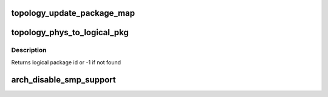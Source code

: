 .. -*- coding: utf-8; mode: rst -*-
.. src-file: arch/x86/kernel/smpboot.c

.. _`topology_update_package_map`:

topology_update_package_map
===========================

.. c:function:: int topology_update_package_map(unsigned int pkg, unsigned int cpu)

    Update the physical to logical package map

    :param unsigned int pkg:
        The physical package id as retrieved via CPUID

    :param unsigned int cpu:
        The cpu for which this is updated

.. _`topology_phys_to_logical_pkg`:

topology_phys_to_logical_pkg
============================

.. c:function:: int topology_phys_to_logical_pkg(unsigned int phys_pkg)

    Map a physical package id to a logical

    :param unsigned int phys_pkg:
        *undescribed*

.. _`topology_phys_to_logical_pkg.description`:

Description
-----------

Returns logical package id or -1 if not found

.. _`arch_disable_smp_support`:

arch_disable_smp_support
========================

.. c:function:: void arch_disable_smp_support( void)

    disables SMP support for x86 at runtime

    :param  void:
        no arguments

.. This file was automatic generated / don't edit.

